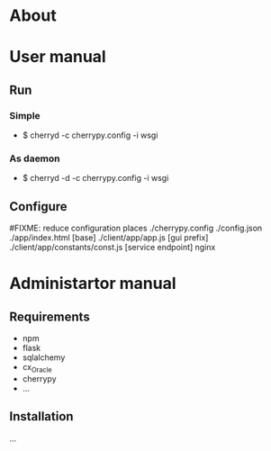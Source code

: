 * About

* User manual
** Run
*** Simple
- $ cherryd -c cherrypy.config -i wsgi

*** As daemon
- $ cherryd -d -c cherrypy.config -i wsgi

** Configure
#FIXME: reduce configuration places
./cherrypy.config
./config.json
./app/index.html [base]
./client/app/app.js [gui prefix]
./client/app/constants/const.js [service endpoint]
nginx

* Administartor manual
** Requirements
- npm
- flask
- sqlalchemy
- cx_Oracle
- cherrypy
- ...

** Installation
...
